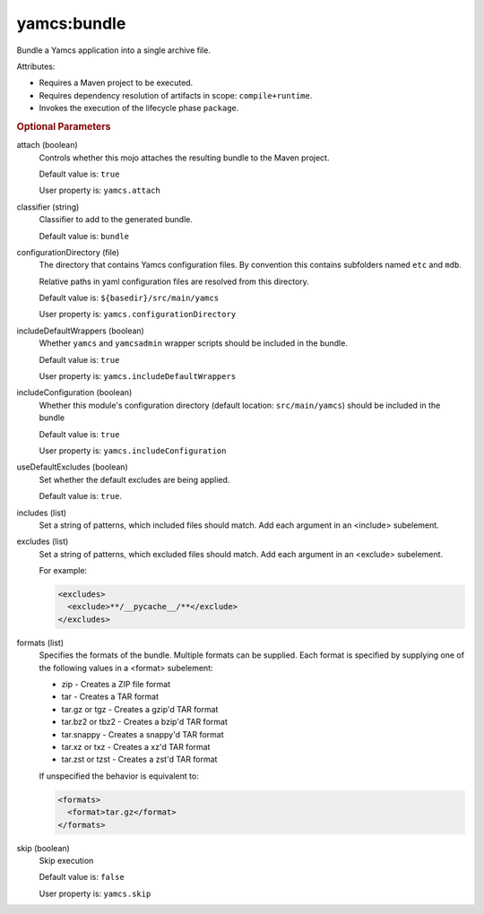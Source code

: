 yamcs:bundle
============

Bundle a Yamcs application into a single archive file.

Attributes:

* Requires a Maven project to be executed.
* Requires dependency resolution of artifacts in scope: ``compile+runtime``.
* Invokes the execution of the lifecycle phase ``package``.


.. rubric:: Optional Parameters

attach (boolean)
    Controls whether this mojo attaches the resulting bundle to the Maven project.

    Default value is: ``true``

    User property is: ``yamcs.attach``

classifier (string)
    Classifier to add to the generated bundle.

    Default value is: ``bundle``

configurationDirectory (file)
    The directory that contains Yamcs configuration files. By convention this contains subfolders named ``etc`` and ``mdb``.

    Relative paths in yaml configuration files are resolved from this directory.

    Default value is: ``${basedir}/src/main/yamcs``

    User property is: ``yamcs.configurationDirectory``

includeDefaultWrappers (boolean)
    Whether ``yamcs`` and ``yamcsadmin`` wrapper scripts should be included in the bundle.

    Default value is: ``true``

    User property is: ``yamcs.includeDefaultWrappers``

includeConfiguration (boolean)
    Whether this module's configuration directory (default location: ``src/main/yamcs``) should be included in the bundle

    Default value is: ``true``

    User property is: ``yamcs.includeConfiguration``

useDefaultExcludes (boolean)
    Set whether the default excludes are being applied.

    Default value is: ``true``.

includes (list)
    Set a string of patterns, which included files should match. Add each argument in an <include> subelement.

excludes (list)
    Set a string of patterns, which excluded files should match. Add each argument in an <exclude> subelement.

    For example:

    .. code-block:: xml

      <excludes>
        <exclude>**/__pycache__/**</exclude>
      </excludes>

formats (list)
    Specifies the formats of the bundle. Multiple formats can be supplied. Each format is specified by supplying one of the following values in a <format> subelement:

    * zip - Creates a ZIP file format
    * tar - Creates a TAR format
    * tar.gz or tgz - Creates a gzip'd TAR format
    * tar.bz2 or tbz2 - Creates a bzip'd TAR format
    * tar.snappy - Creates a snappy'd TAR format
    * tar.xz or txz - Creates a xz'd TAR format
    * tar.zst or tzst - Creates a zst'd TAR format

    If unspecified the behavior is equivalent to:

    .. code-block:: xml

      <formats>
        <format>tar.gz</format>
      </formats>

skip (boolean)
    Skip execution

    Default value is: ``false``

    User property is: ``yamcs.skip``
